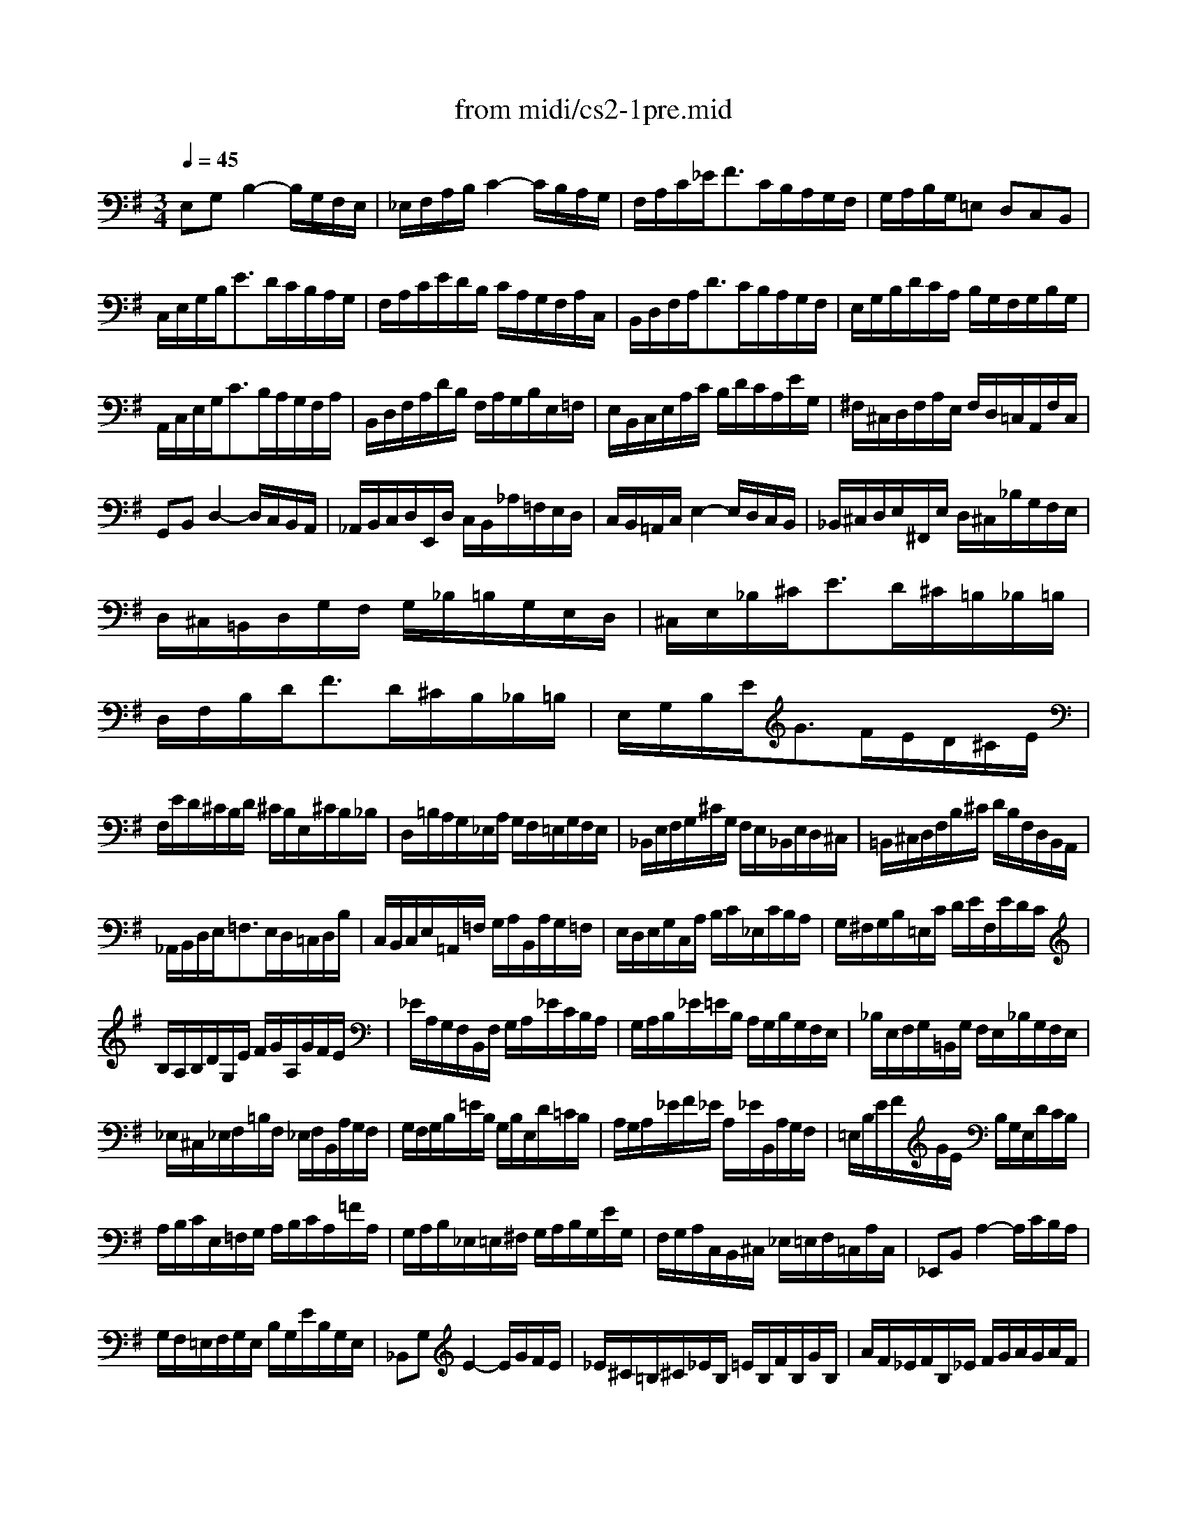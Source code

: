 X: 1
T:from midi/cs2-1pre.mid
M:3/4
L:1/8
Q:1/4=45
K:Gmaj% 1 flats
% untitled
V:1
% Solo Cello
%%MIDI program 42
% untitled
E,G,B,2-B,/2G,/2F,/2E,/2| \
_E,/2F,/2A,/2B,/2C2-C/2B,/2A,/2G,/2| \
F,/2A,/2C/2_E<FC/2B,/2A,/2G,/2F,/2| \
G,/2A,/2B,/2G,/2=E, D,C,B,,|
C,/2E,/2G,/2B,<ED/2C/2B,/2A,/2G,/2| \
F,/2A,/2C/2E/2D/2B,/2 C/2A,/2G,/2F,/2A,/2C,/2| \
B,,/2D,/2F,/2A,<DC/2B,/2A,/2G,/2F,/2| \
E,/2G,/2B,/2D/2C/2A,/2 B,/2G,/2F,/2G,/2B,/2G,/2|
A,,/2C,/2E,/2G,<CB,/2A,/2G,/2F,/2A,/2| \
B,,/2D,/2F,/2A,/2D/2B,/2 F,/2A,/2G,/2B,/2E,/2=F,/2| \
E,/2B,,/2C,/2E,/2A,/2C/2 B,/2D/2C/2A,/2E/2G,/2| \
^F,/2^C,/2D,/2F,/2A,/2E,/2 F,/2D,/2=C,/2A,,/2F,/2C,/2|
G,,B,,D,2-D,/2C,/2B,,/2A,,/2| \
_A,,/2B,,/2C,/2D,/2E,,/2D,/2 C,/2B,,/2_A,/2=F,/2E,/2D,/2| \
C,/2B,,/2=A,,/2C,/2E,2-E,/2D,/2C,/2B,,/2| \
_B,,/2^C,/2D,/2E,/2^F,,/2E,/2 D,/2^C,/2_B,/2G,/2F,/2E,/2|
D,/2^C,/2=B,,/2D,/2G,/2F,/2 G,/2_B,/2=B,/2G,/2E,/2D,/2| \
^C,/2E,/2_B,/2^C<ED/2^C/2=B,/2_B,/2=B,/2| \
D,/2F,/2B,/2D<FD/2^C/2B,/2_B,/2=B,/2| \
E,/2G,/2B,/2E<GF/2E/2D/2^C/2E/2|
F,/2E/2D/2^C/2B,/2D/2 ^C/2B,/2E,/2^C/2B,/2_B,/2| \
D,/2=B,/2A,/2G,/2_E,/2A,/2 G,/2F,/2=E,/2G,/2F,/2E,/2| \
_B,,/2E,/2F,/2G,/2^C/2G,/2 F,/2E,/2_B,,/2E,/2D,/2^C,/2| \
=B,,/2^C,/2D,/2F,/2B,/2^C/2 D/2B,/2F,/2D,/2B,,/2A,,/2|
_A,,/2B,,/2D,/2E,<=F,E,/2D,/2=C,/2D,/2B,/2| \
C,/2B,,/2C,/2E,/2=A,,/2=F,/2 G,/2A,/2B,,/2A,/2G,/2=F,/2| \
E,/2D,/2E,/2G,/2C,/2A,/2 B,/2C/2_E,/2C/2B,/2A,/2| \
G,/2^F,/2G,/2B,/2=E,/2C/2 D/2E/2F,/2E/2D/2C/2|
B,/2A,/2B,/2D/2G,/2E/2 F/2G/2A,/2G/2F/2E/2| \
_E/2A,/2G,/2F,/2B,,/2F,/2 G,/2A,/2_E/2C/2B,/2A,/2| \
G,/2A,/2B,/2_E/2=E/2B,/2 A,/2G,/2B,/2G,/2F,/2E,/2| \
_B,/2E,/2F,/2G,/2=B,,/2G,/2 F,/2E,/2_B,/2G,/2F,/2E,/2|
_E,/2^C,/2_E,/2F,/2=B,/2F,/2 _E,/2F,/2B,,/2A,/2G,/2F,/2| \
G,/2F,/2G,/2B,/2=E/2B,/2 G,/2B,/2E,/2D/2=C/2B,/2| \
A,/2G,/2A,/2_E/2F/2_E/2 A,/2_E/2B,,/2A,/2G,/2F,/2| \
=E,/2B,/2E/2F/2G/2E/2 B,/2G,/2E,/2D/2C/2B,/2|
A,/2B,/2C/2E,/2=F,/2G,/2 A,/2B,/2C/2A,/2=F/2A,/2| \
G,/2A,/2B,/2_E,/2=E,/2^F,/2 G,/2A,/2B,/2G,/2E/2G,/2| \
F,/2G,/2A,/2C,/2B,,/2^C,/2 _E,/2=E,/2F,/2=C,/2A,/2C,/2| \
_E,,B,,A,2-A,/2C/2B,/2A,/2|
G,/2F,/2=E,/2F,/2G,/2E,/2 B,/2G,/2E/2B,/2G,/2E,/2| \
_B,,G,E2-E/2G/2F/2E/2| \
_E/2^C/2=B,/2^C/2_E/2B,/2 =E/2B,/2F/2B,/2G/2B,/2| \
A/2F/2_E/2F/2B,/2_E/2 F/2G/2A/2G/2A/2F/2|
G/2=E/2_E/2=E/2B,/2_E/2 =E/2F/2G/2F/2G/2E/2| \
F/2_E/2^C/2_E/2B,/2^C/2 _E/2=E/2F/2E/2F/2_E/2| \
=E/2^C/2B,/2^C/2G,/2_B,/2 ^C/2_E/2=E/2_E/2=E/2^C/2| \
_E2x4|
=C/2A,/2_A,/2=A,/2=F,/2A,/2 =E,/2A,/2=F,/2A,/2C/2E,/2| \
_E,/2^F,/2A,/2=B,<CB,/2A,/2_A,/2=A,/2F/2| \
G,/2=E/2C/2A,/2B,/2G,/2 F,/2A,/2G,/2E,/2_E,/2F,/2| \
=E,/2C,/2B,,/2A,,/2_A,,/2B,,/2 D,/2=F,/2E,/2D,/2C,/2B,,/2|
C,/2=A,,/2_A,,/2=A,,/2=F,,/2A,,/2 E,,/2A,,/2=F,,/2A,,/2C,/2E,,/2| \
A,3/2G,/2^F,/2E,/2 _E,/2^C,/2B,,/2A,,/2G,,/2F,,/2| \
=E,,/2B,,/2E,/2F,/2G,/2F,/2 E,/2D,/2=C,/2B,,/2A,,/2G,,/2| \
F,,/2B,,/2_E,/2F,/2A,/2G,/2 F,/2=E,/2_E,/2^C,/2B,,/2A,,/2|
G,,/2B,,/2=E,/2G,/2B,/2E,/2 G,/2B,/2E/2=C/2D/2B,/2| \
A,,/2E,/2A,/2B,/2C/2A,/2 _A,/2=A,/2=F/2A,/2E/2A,/2| \
_E6| \
=E6|
E6| \
_E6| \
=E6|
